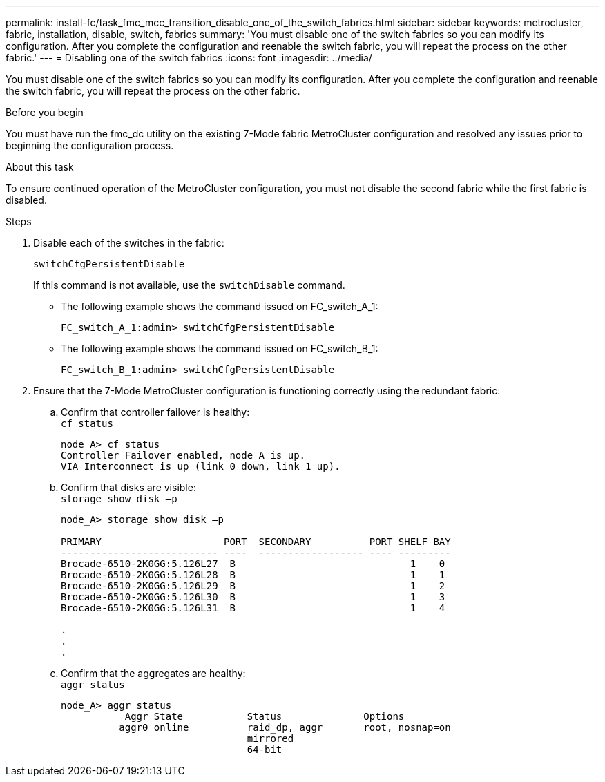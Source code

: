 ---
permalink: install-fc/task_fmc_mcc_transition_disable_one_of_the_switch_fabrics.html
sidebar: sidebar
keywords: metrocluster, fabric, installation, disable, switch, fabrics
summary: 'You must disable one of the switch fabrics so you can modify its configuration. After you complete the configuration and reenable the switch fabric, you will repeat the process on the other fabric.'
---
= Disabling one of the switch fabrics
:icons: font
:imagesdir: ../media/

[.lead]
You must disable one of the switch fabrics so you can modify its configuration. After you complete the configuration and reenable the switch fabric, you will repeat the process on the other fabric.

.Before you begin

You must have run the fmc_dc utility on the existing 7-Mode fabric MetroCluster configuration and resolved any issues prior to beginning the configuration process.

.About this task

To ensure continued operation of the MetroCluster configuration, you must not disable the second fabric while the first fabric is disabled.

.Steps
. Disable each of the switches in the fabric:
+
`switchCfgPersistentDisable`
+
If this command is not available, use the `switchDisable` command.
+
* The following example shows the command issued on FC_switch_A_1:
+
----
FC_switch_A_1:admin> switchCfgPersistentDisable
----
+
* The following example shows the command issued on FC_switch_B_1:
+
----
FC_switch_B_1:admin> switchCfgPersistentDisable
----

. Ensure that the 7-Mode MetroCluster configuration is functioning correctly using the redundant fabric:
.. Confirm that controller failover is healthy:
 +
`cf status`
+
----
node_A> cf status
Controller Failover enabled, node_A is up.
VIA Interconnect is up (link 0 down, link 1 up).
----

.. Confirm that disks are visible:
 +
`storage show disk –p`
+
----
node_A> storage show disk –p

PRIMARY                     PORT  SECONDARY          PORT SHELF BAY
--------------------------- ----  ------------------ ---- ---------
Brocade-6510-2K0GG:5.126L27  B                              1    0
Brocade-6510-2K0GG:5.126L28  B                              1    1
Brocade-6510-2K0GG:5.126L29  B                              1    2
Brocade-6510-2K0GG:5.126L30  B                              1    3
Brocade-6510-2K0GG:5.126L31  B                              1    4

.
.
.
----

 .. Confirm that the aggregates are healthy:
 +
`aggr status`
+
----
node_A> aggr status
           Aggr State           Status              Options
          aggr0 online          raid_dp, aggr       root, nosnap=on
                                mirrored
                                64-bit
----
